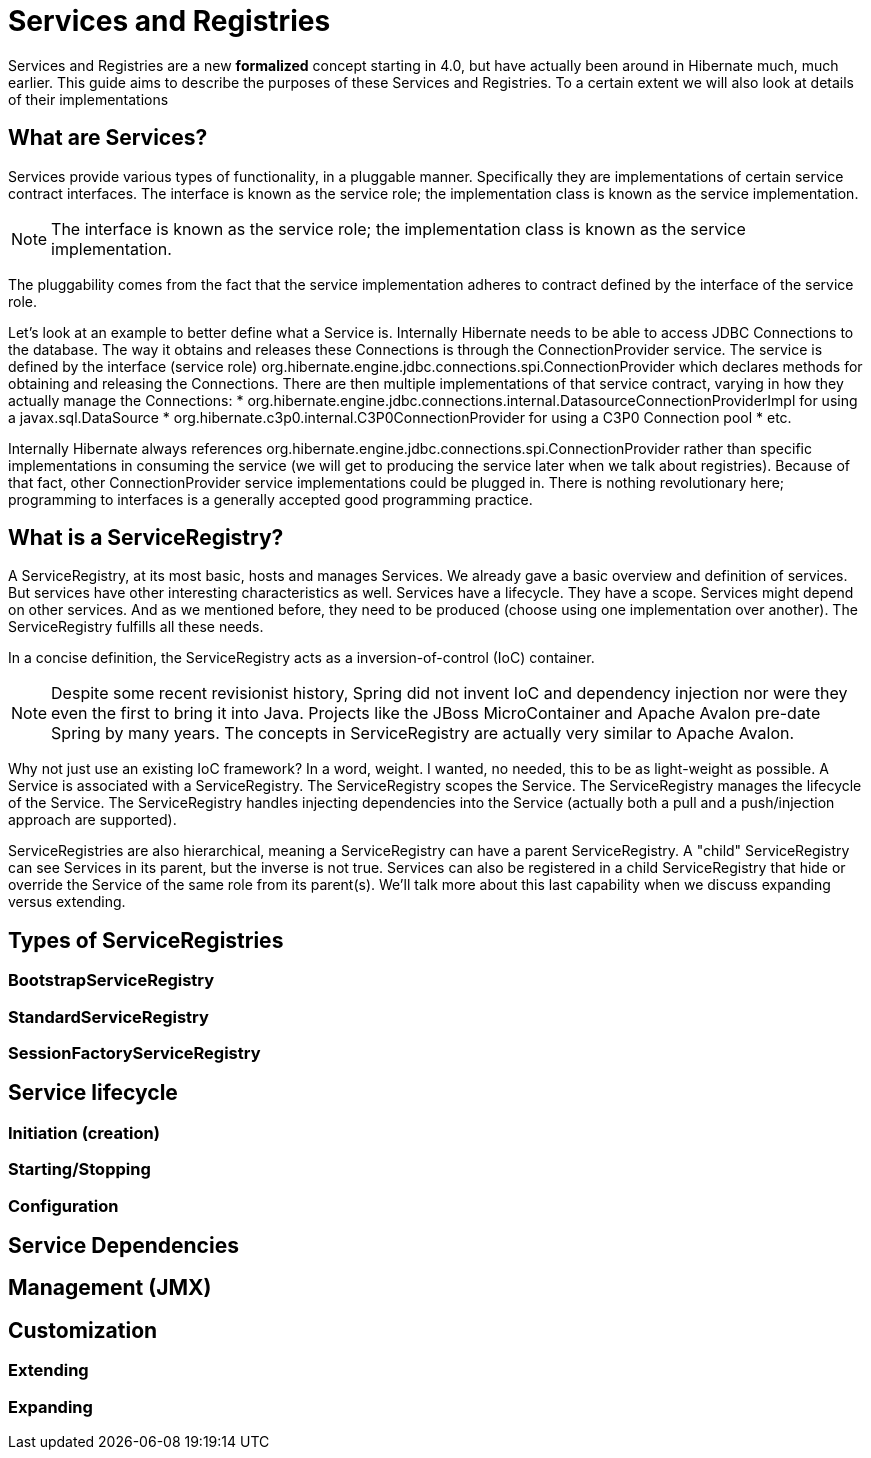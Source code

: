 = Services and Registries

Services and Registries are a new *formalized* concept starting in 4.0, but have actually been around in
Hibernate much, much earlier.  This guide aims to describe the purposes of these Services and Registries.  To a
certain extent we will also look at details of their implementations

== What are Services?

Services provide various types of functionality, in a pluggable manner.  Specifically they are implementations
of certain service contract interfaces. The interface is known as the service role; the implementation class is
known as the service implementation.

NOTE: The interface is known as the service role; the implementation class is known as the service implementation.

The pluggability comes from the fact that the service implementation adheres to contract defined by the interface
of the service role.

Let's look at an example to better define what a Service is.  Internally Hibernate needs to be able to access
JDBC Connections to the database.  The way it obtains and releases these Connections is through the
ConnectionProvider service.  The service is defined by the interface (service role)
+org.hibernate.engine.jdbc.connections.spi.ConnectionProvider+ which declares methods for obtaining and releasing
the Connections.  There are then multiple implementations of that service contract, varying in how they actually
manage the Connections:
* +org.hibernate.engine.jdbc.connections.internal.DatasourceConnectionProviderImpl+ for using a +javax.sql.DataSource+
* +org.hibernate.c3p0.internal.C3P0ConnectionProvider+ for using a C3P0 Connection pool
* etc.

Internally Hibernate always references +org.hibernate.engine.jdbc.connections.spi.ConnectionProvider+ rather than
specific implementations in consuming the service (we will get to producing the service later when we talk about
registries).  Because of that fact, other ConnectionProvider service implementations could be plugged in.  There is
nothing revolutionary here; programming to interfaces is a generally accepted good programming practice.

== What is a ServiceRegistry?

A ServiceRegistry, at its most basic, hosts and manages Services.
We already gave a basic overview and definition of services.  But services have other interesting characteristics as
well.  Services have a lifecycle.  They have a scope.  Services might depend on other services.  And as we mentioned
before, they need to be produced (choose using one implementation over another).  The ServiceRegistry fulfills all
these needs.

In a concise definition, the ServiceRegistry acts as a inversion-of-control (IoC) container.

NOTE: Despite some recent revisionist history, Spring did not invent IoC and dependency injection nor were they even
the first to bring it into Java.  Projects like the JBoss MicroContainer and Apache Avalon pre-date Spring
by many years.  The concepts in ServiceRegistry are actually very similar to Apache Avalon.

Why not just use an existing IoC framework?  In a word, weight.  I wanted, no needed, this to be as light-weight as
possible.  A Service is associated with a ServiceRegistry.  The ServiceRegistry scopes the Service.  The
ServiceRegistry manages the lifecycle of the Service.  The ServiceRegistry handles injecting dependencies into
the Service (actually both a pull and a push/injection approach are supported).

ServiceRegistries are also hierarchical, meaning a ServiceRegistry can have a parent ServiceRegistry.  A "child"
ServiceRegistry can see Services in its parent, but the inverse is not true.  Services can also be registered
in a child ServiceRegistry that hide or override the Service of the same role from its parent(s).  We'll talk more
about this last capability when we discuss expanding versus extending.


== Types of ServiceRegistries

=== BootstrapServiceRegistry

=== StandardServiceRegistry

=== SessionFactoryServiceRegistry



== Service lifecycle

=== Initiation (creation)

=== Starting/Stopping

=== Configuration



== Service Dependencies



== Management (JMX)



== Customization

=== Extending

=== Expanding


